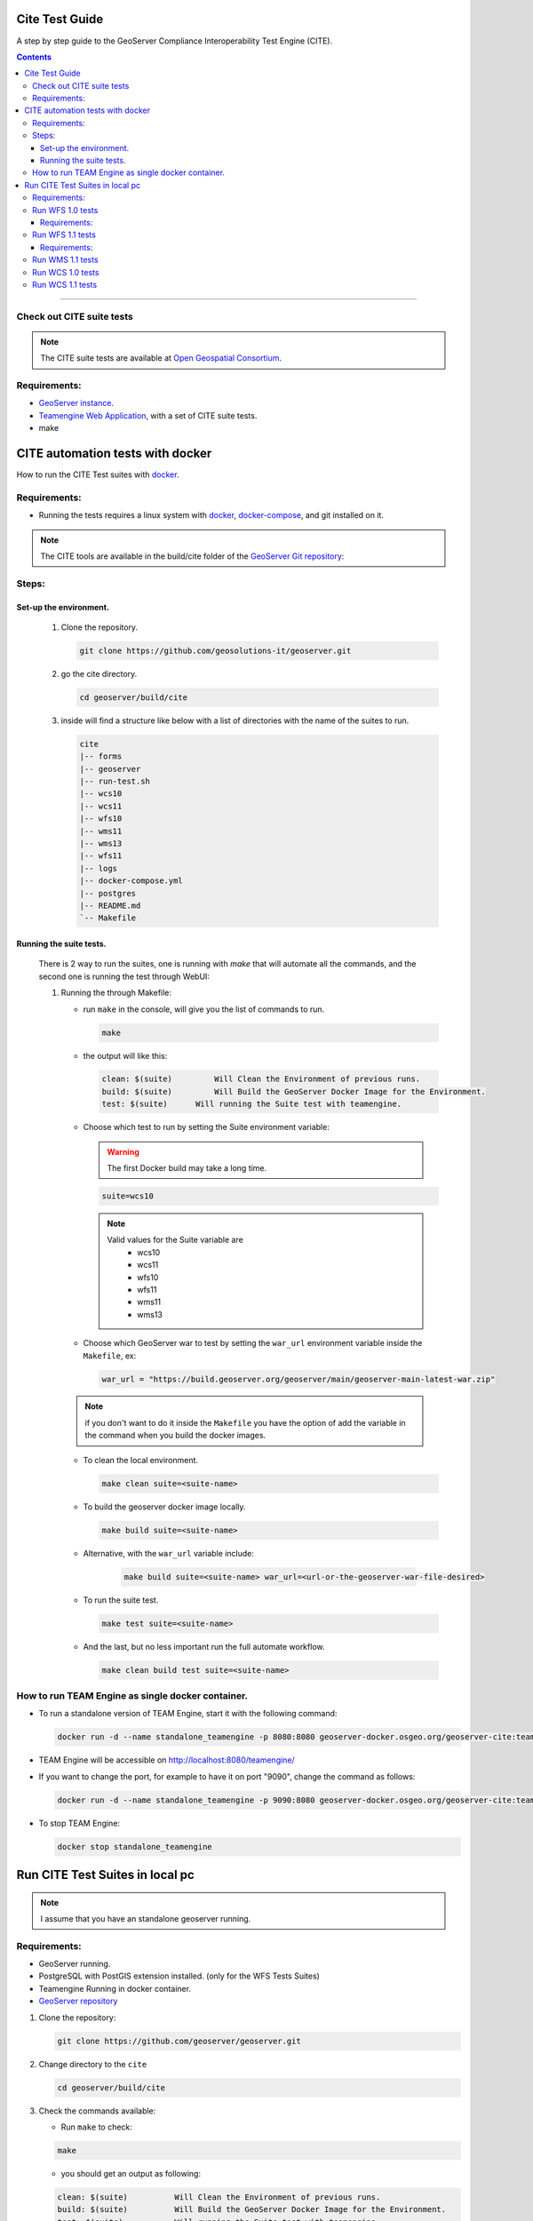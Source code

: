 .. _cite_test_guide:

Cite Test Guide
===============

A step by step guide to the GeoServer Compliance Interoperability Test Engine (CITE).

.. contents::

~~~~~~~~~~~~~


Check out CITE suite tests
--------------------------

.. note:: The CITE suite tests are available at `Open Geospatial Consortium`_.
.. _Open Geospatial Consortium: https://github.com/opengeospatial

Requirements:
-------------

- `GeoServer instance <https://github.com/geosolutions-it/geoserver>`_.

- `Teamengine Web Application <https://github.com/geosolutions-it/teamengine-docker>`_, with a set of CITE suite tests.

- make


CITE automation tests with docker
=================================


How to run the CITE Test suites with
`docker <https://www.docker.com>`_.

Requirements:
-------------

- Running the tests requires a linux system with `docker <https://www.docker.com>`_, `docker-compose <https://docs.docker.com/compose/install>`_, and git installed on it.

.. note::

   The CITE tools are available in the build/cite folder of the `GeoServer Git repository <https://github.com/geoserver/geoserver/tree/master/build/cite>`_:

Steps:
------

Set-up the environment.
~~~~~~~~~~~~~~~~~~~~~~~

   #.  Clone the repository.

       .. code:: shell

          git clone https://github.com/geosolutions-it/geoserver.git

   #.  go the cite directory.

       .. code:: shell

          cd geoserver/build/cite

   #.  inside will find a structure like below with a list of directories with the name of the suites to run.

       .. code:: shell

          cite
          |-- forms
          |-- geoserver
          |-- run-test.sh
          |-- wcs10
          |-- wcs11
          |-- wfs10
          |-- wms11
          |-- wms13
          |-- wfs11
          |-- logs
          |-- docker-compose.yml
          |-- postgres
          |-- README.md
          `-- Makefile

Running the suite tests.
~~~~~~~~~~~~~~~~~~~~~~~~~~~~

   There is 2 way to run the suites, one is running with `make` that will
   automate all the commands, and the second one is running the test through WebUI:

   1. Running the through Makefile:

      -  run ``make`` in the console, will give you the list of commands
         to run.

         .. code:: shell

            make

      -  the output will like this:

         .. code:: makefile

            clean: $(suite)         Will Clean the Environment of previous runs.
            build: $(suite)         Will Build the GeoServer Docker Image for the Environment.
            test: $(suite)      Will running the Suite test with teamengine.

      - Choose which test to run by setting the Suite environment variable:

        .. warning::

            The first Docker build may take a long time.

        .. code:: SHELL

           suite=wcs10

        .. note::

           Valid values for the Suite variable are
             * wcs10
             * wcs11
             * wfs10
             * wfs11
             * wms11
             * wms13

      - Choose which GeoServer war to test by setting the ``war_url`` environment variable inside the ``Makefile``, ex:

        .. code:: C

          war_url = "https://build.geoserver.org/geoserver/main/geoserver-main-latest-war.zip"

      .. note::

        if you don't want to do it inside the ``Makefile`` you have the option of add the variable in the command when you build the docker images.

      -  To clean the local environment.

         .. code:: shell

            make clean suite=<suite-name>

      -  To build the geoserver docker image locally.

         .. code:: shell

            make build suite=<suite-name>

      - Alternative, with the ``war_url`` variable include:

         .. code::

           make build suite=<suite-name> war_url=<url-or-the-geoserver-war-file-desired>

      -  To run the suite test.

         .. code:: shell

            make test suite=<suite-name>

      -  And the last, but no less important run the full automate
         workflow.



         .. code:: shell

            make clean build test suite=<suite-name>


How to run TEAM Engine as single docker container.
---------------------------------------------------

- To run a standalone version of TEAM Engine, start it with the following command:

  .. code:: SHELL

     docker run -d --name standalone_teamengine -p 8080:8080 geoserver-docker.osgeo.org/geoserver-cite:teamengine_latest

- TEAM Engine will be accessible on http://localhost:8080/teamengine/

- If you want to change the port, for example to have it on port "9090", change the command as follows:

  .. code:: SHELL

     docker run -d --name standalone_teamengine -p 9090:8080 geoserver-docker.osgeo.org/geoserver-cite:teamengine_latest

- To stop TEAM Engine:

  .. code:: SHELL

     docker stop standalone_teamengine

Run CITE Test Suites in local pc
================================

.. note::

   I assume that you have an standalone geoserver running.


Requirements:
-------------

- GeoServer running.

- PostgreSQL with PostGIS extension installed. (only for the WFS Tests Suites)

- Teamengine Running in docker container.

- `GeoServer repository <https://github.com/geoserver/geoserver.git>`_


#. Clone the repository:

   .. code:: shell

      git clone https://github.com/geoserver/geoserver.git

#. Change directory to the ``cite``

   .. code:: shell

      cd geoserver/build/cite

#. Check the commands available:

   - Run ``make`` to check:

   .. code:: shell

        make


   - you should get an output as following:

   .. code:: makefile

        clean: $(suite)		 Will Clean the Environment of previous runs.
        build: $(suite)		 Will Build the GeoServer Docker Image for the Environment.
        test: $(suite)		 Will running the Suite test with teamengine.
        webUI: $(suite)		 Will running the Suite test with teamengine.


Run WFS 1.0 tests
-----------------

.. important::

   Running WFS 1.0 tests require PostgreSQL with PostGIS extension installed to be installed on the system.

Requirements:
~~~~~~~~~~~~~

- `GeoServer running`
- teamengine
- Posgresql
- PostGIS

#. Prepare the environment:

   - login in postgresql and create a user named "cite".

   .. code:: sql

     createuser cite;

   - Create a database named "cite", owned by the "cite" user:

   .. code:: sql

     createdb cite own by cite;

   - enter to the database and enable the postgis extension:

   .. code:: sql

    create extension postgis;

   - Change directory to the citewfs-1.0 data directory and execute the script cite_data_postgis2.sql:

   .. code-block:: shell

    cd <root of geoserver repository>
    psql -U cite cite < cite_data_postgis2.sql

   - Start GeoServer with the citewfs-1.0 data directory. Example:

   .. important::

     If the postgresql server is not in the same host of the geoserver, you have to change the `<entry key="host">localhost</entry>` in the `datastore.xml` file, located inside each workspace directory. ex.

     .. note::

       <root of geoserver sources>/data/citewfs-1.0/workspaces/cgf/cgf/datastore.xml

   .. code-block:: shell

    cd <root of geoserver install>
    export GEOSERVER_DATA_DIR=<root of geoserver sources>/data/citewfs-1.0
    ./bin/startup.sh

#. Start the test:

   .. code:: shell

     make webUI

#. Go to the browser and open the URL: http://localhost:8888/teamengine/

   - after the site open, click on the **Sign in** button and enter the user and password. 

   With the following parameters:

   #. ``Capabilities URL`` http://<ip.of.the.goserver>:8080/geoserver/wfs?request=getcapabilities&service=wfs&version=1.0.0

   #. ``Enable tests with multiple namespaces`` tests included

      .. image:: ./image/tewfs-1_0.png

Run WFS 1.1 tests
-----------------

.. important::

   Running WFS 1.1 tests require PostgreSQL with PostGIS extension installed to be installed on the system.

Requirements:
~~~~~~~~~~~~~
- GeoServer
- teamengine
- Posgresql
- PostGIS

#. Prepare the environment:

   - login in postgresql and create a user named "cite".

   .. code:: sql

     createuser cite;

   - Create a database named "cite", owned by the "cite" user:

   .. code:: sql

     createdb cite own by cite;

   - enter to the database and enable the postgis extension:

   .. code:: sql

    create extension postgis;

   - Change directory to the citewfs-1.1 data directory and execute the script dataset-sf0-postgis2.sql:

   .. code-block:: shell

    cd <root of geoserver repository>
    psql -U cite cite < dataset-sf0-postgis2.sql

   - Start GeoServer with the citewfs-1.1 data directory. Example:

   .. important::

     If the postgresql server is not in the same host of the geoserver, you have to change the `<entry key="host">localhost</entry>` in the `datastore.xml` file, located inside each workspace directory. ex.

     .. note::

       <root of geoserver sources>/data/citewfs-1.1/workspaces/cgf/cgf/datastore.xml

   .. code-block:: shell

    cd <root of geoserver install>
    export GEOSERVER_DATA_DIR=<root of geoserver sources>/data/citewfs-1.1
    ./bin/startup.sh


#. Start the test:

   .. code:: shell

     make webUI

#. Go to the browser and open the URL: http://localhost:8888/teamengine/

   - after the site open, click on the **Sign in** button and enter the user and password.

   .. note:: the Default username/password are **teamengine/teamengine**.

   With the following parameters:

   #. ``Capabilities URL`` http://<ip.of.the.goserver>:8080/geoserver/wfs?service=wfs&request=getcapabilities&version=1.1.0

   #. ``Supported Conformance Classes``:

      * Ensure ``WFS-Transaction`` is *checked*
      * Ensure ``WFS-Xlink`` is *unchecked*

   #. ``GML Simple Features``: ``SF-0``

   .. image:: ./image/tewfs-1_1.png

Run WMS 1.1 tests
-----------------

#. Prepare the environment:

  - Start GeoServer with the citewms-1.1 data directory. Example:

   .. code-block:: shell

    cd <root of geoserver install>
    export GEOSERVER_DATA_DIR=<root of geoserver sources>/data/citewms-1.1
    ./bin/startup.sh

#. Start the test:

   .. code:: shell

     make webUI

#. Go to the browser and open the URL: http://localhost:8888/teamengine/

   - after the site open, click on the **Sign in** button and enter the user and password.

   .. note:: the Default username/password are **teamengine/teamengine**.

   With the following parameters:

   #. ``Capabilities URL``

          http://<ip.of.the.geoserver>:8080/geoserver/wms?service=wms&request=getcapabilities&version=1.1.1

   #. ``UpdateSequence Values``:

      * Ensure ``Automatic`` is selected
      * "2" for ``value that is lexically higher``
      * "0" for ``value that is lexically lower``

   #. ``Certification Profile`` : ``QUERYABLE``

   #. ``Optional Tests``:

      * Ensure ``Recommendation Support`` is *checked*
      * Ensure ``GML FeatureInfo`` is *checked*
      * Ensure ``Fees and Access Constraints`` is *checked*
      * For ``BoundingBox Constraints`` ensure ``Either`` is selected

   #. Click ``OK``

   .. image:: ./image/tewms-1_1a.png

   .. image:: ./image/tewms-1_1b.png

Run WCS 1.0 tests
-----------------

#. Prepare the environment:

  - Start GeoServer with the citewcs-1.0 data directory. Example:

   .. code-block:: shell

    cd <root of geoserver install>
    export GEOSERVER_DATA_DIR=<root of geoserver sources>/data/citewcs-1.0
    ./bin/startup.sh

#. Start the test:

   .. code:: shell

     make webUI

#. Go to the browser and open the URL: http://localhost:8888/teamengine/

   - after the site open, click on the **Sign in** button and enter the user and password.

   .. note:: the Default username/password are **teamengine/teamengine**

   With the following parameters:

   #. ``Capabilities URL``:

          http://<ip.of.the.geoserver>:8080/geoserver/wcs?service=wcs&request=getcapabilities&version=1.0.0

   #. ``MIME Header Setup``: "image/tiff"

   #. ``Update Sequence Values``:

      * "2" for ``value that is lexically higher``
      * "0" for ``value that is lexically lower``

   #. ``Grid Resolutions``:

      * "0.1" for ``RESX``
      * "0.1" for ``RESY``

   #. ``Options``:

      * Ensure ``Verify that the server supports XML encoding`` is *checked*
      * Ensure ``Verify that the server supports range set axis`` is *checked*

   #. ``Schemas``:

      * Ensure that ``The server implements the original schemas from the WCS 1.0.0 scpecification (OGC 03-065`` is selected

   #. Click ``OK``

   .. image:: ./image/tewcs-1_0a.png

   .. image:: ./image/tewcs-1_0b.png

   .. image:: ./image/tewcs-1_0c.png


Run WCS 1.1 tests
-----------------

#. Prepare the environment:

  - Start GeoServer with the citewcs-1.1 data directory. Example:

   .. code-block:: shell

    cd <root of geoserver install>
    export GEOSERVER_DATA_DIR=<root of geoserver sources>/data/citewcs-1.1
    ./bin/startup.sh


#. Start the test:

   .. code:: shell

     make webUI

#. Go to the browser and open the URL: http://localhost:8888/teamengine/

   - after the site open, click on the **Sign in** button and enter the user and password.

   .. note:: the Default username/password are **teamengine/teamengine**

   With the following parameters:

   #. ``Capabilities URL``:

         http://<ip.of.the.geoserver>:8080/geoserver/wcs?service=wcs&request=getcapabilities&version=1.1.1

   Click ``Next``

   .. image:: ./image/tewcs-1_1a.png



.. _commandline:

.. _teamengine:
